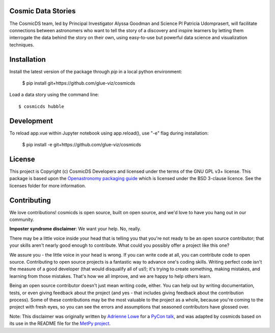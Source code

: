Cosmic Data Stories
-------------------

The CosmicDS team, led by Principal Investigator Alyssa Goodman and Science PI 
Patricia Udomprasert, will facilitate connections between astronomers who want 
to tell the story of a discovery and inspire learners by letting them 
interrogate the data behind the story on their own, using easy-to-use but 
powerful data science and visualization techniques.

Installation
------------

Install the latest version of the package through `pip` in a local python
environment:

   $ pip install git+https://github.com/glue-viz/cosmicds

Load a data story using the command line::

   $ cosmicds hubble

Development
-----------

To reload app.vue within Jupyter notebook using app.reload(), use "-e" flag during installation:

    $ pip install -e git+https://github.com/glue-viz/cosmicds

License
-------

This project is Copyright (c) CosmicDS Developers and licensed under
the terms of the GNU GPL v3+ license. This package is based upon
the `Openastronomy packaging guide <https://github.com/OpenAstronomy/packaging-guide>`_
which is licensed under the BSD 3-clause licence. See the licenses folder for
more information.


Contributing
------------

We love contributions! cosmicds is open source,
built on open source, and we'd love to have you hang out in our community.

**Imposter syndrome disclaimer**: We want your help. No, really.

There may be a little voice inside your head that is telling you that you're not
ready to be an open source contributor; that your skills aren't nearly good
enough to contribute. What could you possibly offer a project like this one?

We assure you - the little voice in your head is wrong. If you can write code at
all, you can contribute code to open source. Contributing to open source
projects is a fantastic way to advance one's coding skills. Writing perfect code
isn't the measure of a good developer (that would disqualify all of us!); it's
trying to create something, making mistakes, and learning from those
mistakes. That's how we all improve, and we are happy to help others learn.

Being an open source contributor doesn't just mean writing code, either. You can
help out by writing documentation, tests, or even giving feedback about the
project (and yes - that includes giving feedback about the contribution
process). Some of these contributions may be the most valuable to the project as
a whole, because you're coming to the project with fresh eyes, so you can see
the errors and assumptions that seasoned contributors have glossed over.

Note: This disclaimer was originally written by
`Adrienne Lowe <https://github.com/adriennefriend>`_ for a
`PyCon talk <https://www.youtube.com/watch?v=6Uj746j9Heo>`_, and was adapted by
cosmicds based on its use in the README file for the
`MetPy project <https://github.com/Unidata/MetPy>`_.
